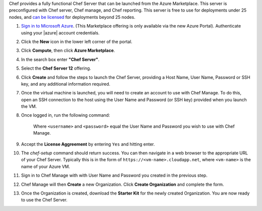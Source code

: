 Chef provides a fully functional Chef Server that can be launched from the Azure Marketplace. This server is preconfigured with Chef server, Chef manage, and Chef reporting. This server is free to use for deployments under 25 nodes, and `can be licensed <https://www.chef.io/chef/#plans-and-pricing>`_ for deployments beyond 25 nodes.

#. `Sign in to Microsoft Azure <https://portal.azure.com>`_. (This Marketplace offering is only available via the new Azure Portal). Authenticate using your |azure| account credentials.

#. Click the **New** icon in the lower left corner of the portal.

#. Click **Compute**, then click **Azure Marketplace**. 

#. In the search box enter **"Chef Server"**.

#. Select the **Chef Server 12** offering.

#. Click **Create** and follow the steps to launch the Chef Server, providing a Host Name, User Name, Password or SSH key, and any additional information required.  

#. Once the virtual machine is launched, you will need to create an account to use with Chef Manage. To do this, open an SSH connection to the host using the User Name and Password (or SSH key) provided when you launch the VM.

#. Once logged in, run the following command:

	.. code-block:: bash
		sudo chef-setup -u <username> -p <password>
	
	Where ``<username>`` and ``<password>`` equal the User Name and Password you wish to use with Chef Manage.

#. Accept the **License Aggreement** by entering ``Yes`` and hitting enter.

#. The `chef-setup` command should return success. You can then navigate in a web browser to the appropriate URL of your Chef Server. Typically this is in the form of ``https://<vm-name>.cloudapp.net``, where ``<vm-name>`` is the name of your Azure VM.

#. Sign in to Chef Manage with with User Name and Password you created in the previous step. 

#. Chef Manage will then **Create** a new Organization. Click **Create Organization** and complete the form. 

#. Once the Organization is created, download the **Starter Kit** for the newly created Organization. You are now ready to use the Chef Server.